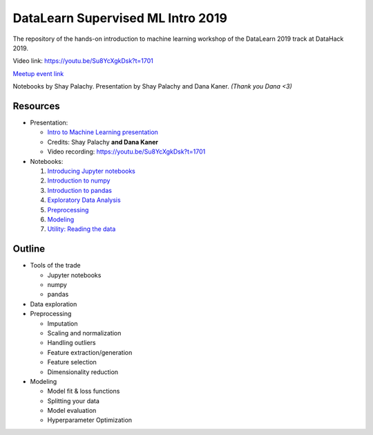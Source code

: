 DataLearn Supervised ML Intro 2019
##################################

The repository of the hands-on introduction to machine learning workshop of the DataLearn 2019 track at DataHack 2019.

Video link: https://youtu.be/Su8YcXgkDsk?t=1701

`Meetup event link <https://www.meetup.com/DataHack/events/263740425/>`_

Notebooks by Shay Palachy. Presentation by Shay Palachy and Dana Kaner.   *(Thank you Dana <3)*

Resources
=========

* Presentation: 

  * `Intro to Machine Learning presentation <https://github.com/DataHackIL/DataLearn-ML-Intro-2019/blob/master/Intro%20to%20Machine%20Learning.pdf>`_
  * Credits: Shay Palachy **and Dana Kaner**
  
  * Video recording: https://youtu.be/Su8YcXgkDsk?t=1701
  
* Notebooks:

  1. `Introducing Jupyter notebooks <https://github.com/DataHackIL/DataLearn-ML-Intro-2019/blob/master/part_1.introducing_jupyter.ipynb>`_
  2. `Introduction to numpy <https://github.com/DataHackIL/DataLearn-ML-Intro-2019/blob/master/part_2.numpy.ipynb>`_
  3. `Introduction to pandas <https://github.com/DataHackIL/DataLearn-ML-Intro-2019/blob/master/part_3.pandas.ipynb>`_
  4. `Exploratory Data Analysis <https://github.com/DataHackIL/DataLearn-ML-Intro-2019/blob/master/part_4.EDA.ipynb>`_
  5. `Preprocessing <https://github.com/DataHackIL/DataLearn-ML-Intro-2019/blob/master/part_5.Preprocessing.ipynb>`_
  6. `Modeling <https://github.com/DataHackIL/DataLearn-ML-Intro-2019/blob/master/part_6.modeling.ipynb>`_
  7. `Utility: Reading the data <https://github.com/DataHackIL/DataLearn-ML-Intro-2019/blob/master/util_0.reading_the_data.ipynb>`_


Outline
=======

* Tools of the trade

  * Jupyter notebooks
  * numpy
  * pandas
 
* Data exploration
* Preprocessing

  * Imputation
  * Scaling and normalization
  * Handling outliers
  * Feature extraction/generation
  * Feature selection
  * Dimensionality reduction
  
* Modeling
 
  * Model fit & loss functions
  * Splitting your data
  * Model evaluation
  * Hyperparameter Optimization
